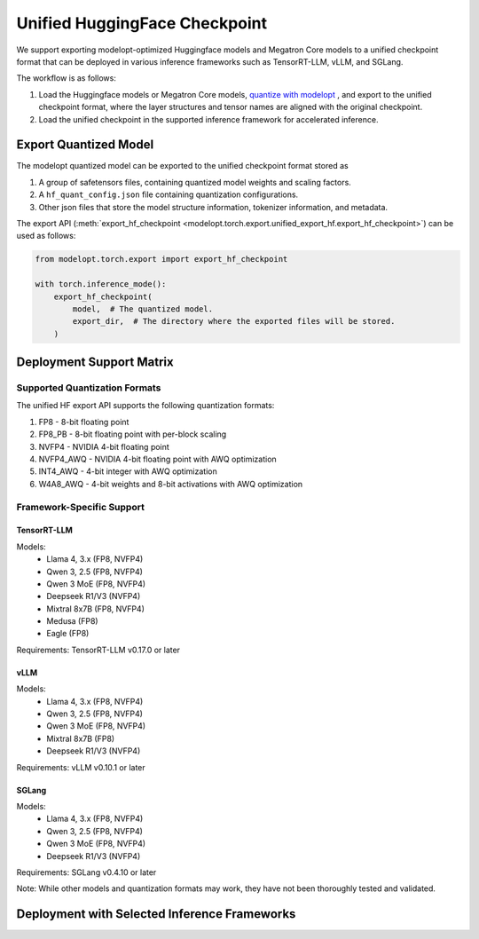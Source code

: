 =================================================================
Unified HuggingFace Checkpoint
=================================================================

We support exporting modelopt-optimized Huggingface models and Megatron Core models to a unified checkpoint format that can be deployed in various inference frameworks such as TensorRT-LLM, vLLM, and SGLang.

The workflow is as follows:

#. Load the Huggingface models or Megatron Core models, `quantize with modelopt <https://github.com/NVIDIA/TensorRT-Model-Optimizer/tree/main/examples/llm_ptq#ptq-post-training-quantization>`_ , and export to the unified checkpoint format, where the layer structures and tensor names are aligned with the original checkpoint.
#. Load the unified checkpoint in the supported inference framework for accelerated inference.


Export Quantized Model
======================

The modelopt quantized model can be exported to the unified checkpoint format stored as

#. A group of safetensors files, containing quantized model weights and scaling factors.
#. A ``hf_quant_config.json`` file containing quantization configurations.
#. Other json files that store the model structure information, tokenizer information, and metadata.


The export API (:meth:`export_hf_checkpoint <modelopt.torch.export.unified_export_hf.export_hf_checkpoint>`) can be used as follows:

.. code-block:: python

    from modelopt.torch.export import export_hf_checkpoint

    with torch.inference_mode():
        export_hf_checkpoint(
            model,  # The quantized model.
            export_dir,  # The directory where the exported files will be stored.
        )

Deployment Support Matrix
==============================================

Supported Quantization Formats
------------------------------

The unified HF export API supports the following quantization formats:

1. FP8 - 8-bit floating point
2. FP8_PB - 8-bit floating point with per-block scaling
3. NVFP4 - NVIDIA 4-bit floating point
4. NVFP4_AWQ - NVIDIA 4-bit floating point with AWQ optimization
5. INT4_AWQ - 4-bit integer with AWQ optimization
6. W4A8_AWQ - 4-bit weights and 8-bit activations with AWQ optimization

Framework-Specific Support
--------------------------

TensorRT-LLM
~~~~~~~~~~~~

Models:
  * Llama 4, 3.x (FP8, NVFP4)
  * Qwen 3, 2.5 (FP8, NVFP4)
  * Qwen 3 MoE (FP8, NVFP4)
  * Deepseek R1/V3 (NVFP4)
  * Mixtral 8x7B (FP8, NVFP4)
  * Medusa (FP8)
  * Eagle (FP8)

Requirements: TensorRT-LLM v0.17.0 or later

vLLM
~~~~

Models:
  * Llama 4, 3.x (FP8, NVFP4)
  * Qwen 3, 2.5 (FP8, NVFP4)
  * Qwen 3 MoE (FP8, NVFP4)
  * Mixtral 8x7B (FP8)
  * Deepseek R1/V3 (NVFP4)

Requirements: vLLM v0.10.1 or later

SGLang
~~~~~~

Models:
  * Llama 4, 3.x (FP8, NVFP4)
  * Qwen 3, 2.5 (FP8, NVFP4)
  * Qwen 3 MoE (FP8, NVFP4)
  * Deepseek R1/V3 (NVFP4)

Requirements: SGLang v0.4.10 or later

Note: While other models and quantization formats may work, they have not been thoroughly tested and validated.


Deployment with Selected Inference Frameworks
==============================================

.. tab:: TensorRT-LLM

    Follow the `TensorRT-LLM installation instructions. <https://nvidia.github.io/TensorRT-LLM/quick-start-guide.html#installation>`_

    Currently we support fp8 and nvfp4 quantized models for TensorRT-LLM deployment, you need v0.17.0 or later version of TensorRT-LLM.

    To run modelopt quantized model from Huggingface model hub, e.g., `nvidia/Llama-3.1-8B-Instruct-FP8`_, refer to the sample code below:

    .. code-block:: python

        from tensorrt_llm import LLM, SamplingParams

        def main():

            prompts = [
                "Hello, my name is",
                "The president of the United States is",
                "The capital of France is",
                "The future of AI is",
            ]
            sampling_params = SamplingParams(temperature=0.8, top_p=0.95)

            llm = LLM(model="nvidia/Llama-3.1-8B-Instruct-FP8")

            outputs = llm.generate(prompts, sampling_params)

            for output in outputs:
                prompt = output.prompt
                generated_text = output.outputs[0].text
                print(f"Prompt: {prompt!r}, Generated text: {generated_text!r}")

        if __name__ == '__main__':
            main()

.. tab:: vLLM

    Follow `vLLM installation instructions. <https://github.com/vllm-project/vllm?tab=readme-ov-file#getting-started>`_

    Currently we support fp8 quantized models (without fp8 kv cache) for vLLM deployment, you need v0.6.5 or later version of vLLM.

    To run modelopt quantized model from Huggingface model hub, e.g., `nvidia/Llama-3.1-8B-Instruct-FP8`_, refer to the sample code below:

    .. code-block:: python

        from vllm import LLM, SamplingParams

        def main():

            model_id = "nvidia/Llama-3.1-8B-Instruct-FP8"
            sampling_params = SamplingParams(temperature=0.8, top_p=0.9)

            prompts = [
                "Hello, my name is",
                "The president of the United States is",
                "The capital of France is",
                "The future of AI is",
            ]

            llm = LLM(model=model_id, quantization="modelopt")
            outputs = llm.generate(prompts, sampling_params)

            for output in outputs:
                prompt = output.prompt
                generated_text = output.outputs[0].text
                print(f"Prompt: {prompt!r}, Generated text: {generated_text!r}")

        if __name__ == "__main__":
            main()

.. tab:: SGLang

    Follow the `SGLang installation instructions. <https://docs.sglang.ai/start/install.html>`_

    Currently we support fp8 quantized models (without fp8 kv cache) for SGLang deployment, you need to use the main branch of SGLang (since Jan 6, 2025) and build it from source.

    To run modelopt quantized model from Huggingface model hub, e.g., `nvidia/Llama-3.1-8B-Instruct-FP8`_, refer to the sample code below:

    .. code-block:: python

        import sglang as sgl

        def main():

            prompts = [
                "Hello, my name is",
                "The president of the United States is",
                "The capital of France is",
                "The future of AI is",
            ]
            sampling_params = {"temperature": 0.8, "top_p": 0.95}
            llm = sgl.Engine(model_path="nvidia/Llama-3.1-8B-Instruct-FP8", quantization="modelopt")

            outputs = llm.generate(prompts, sampling_params)
            for prompt, output in zip(prompts, outputs):
                print("===============================")
                print(f"Prompt: {prompt}\nGenerated text: {output['text']}")

        if __name__ == "__main__":
            main()

.. _nvidia/Llama-3.1-8B-Instruct-FP8: https://huggingface.co/nvidia/Llama-3.1-8B-Instruct-FP8

.. =================================================================
.. TODO: Add sample usage for Autodeploy when it's public
.. =================================================================
